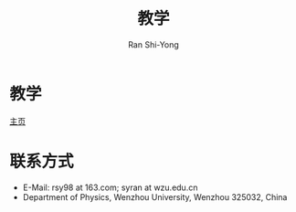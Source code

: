 #+TITLE: 教学
#+OPTIONS: toc:t ^:t tags:t f:t p:t author:t date:t html-postamble:nil tex:dvipng
#+AUTHOR: Ran Shi-Yong
#+SEQ_TODO: NEXT(n/!) TODO(t@/!) WAITING(w@/!) SOMEDAY(s/!) PROJ(p) | DONE(d@) CANCELLED(c)
#+TAGS: PHONE(o) EXCERCISE(e) COMPUTER(c) HOME(h) RESEARCH(r) SHOPPING(s) FAMILY(f) URGENT(u) TEACHING(t) STUDY(s)
#+COLUMNS: %7TODO(To do) %32ITEM(Task) %TAGS(Tags) %6CLOCKSUM(Clock) %8Effort(Effort)
#+PROPERTY: Effort_ALL 0:05 0:10 0:15 0:20 0:30 1:00 2:00 4:00 6:00 8:00
#+PROPERTY: Rating_ALL + ++ +++ ++++ +++++
#+LATEX_COMPILER: xelatex
#+LATEX_HEADER: \documentclass{ctexart}
#+LATEX_HEADER_EXTRA: \usepackage{RanArticle}
#+LATEX_HEADER: \newcommand{\dif}{\,\mathrm{d}}
#+LANGUAGE: zh-CN
#+HTML_HEAD: <link rel="stylesheet" type="text/css" href="../css/org.css"/>

* 教学
[[file:../index.html][主页]]
# ** 大学物理
# *** 知识框架
# + [[file:teaching/大学物理-知识纲要.pdf][大学物理知识纲要]]
# + [[file:teaching/质点运动学知识框架图.pdf][质点运动学知识框架]]
# + [[file:teaching/质点动力学知识框架图.pdf][质点动力学知识框架]]
# + [[file:teaching/刚体定轴转动知识框架图.pdf][刚体定轴转动知识框架]]
# + [[file:teaching/机械振动知识框架图.pdf][机械振动知识框架]]
# + [[file:teaching/机械波知识框架图.pdf][机械波知识框架]]
# *** 课外阅读
# *** 答疑
# *** 练习
# *** 答案
# *** 绪论
# **** 什么是物理学
# **** 物理学研究对象
# **** 物理学研究尺度
# **** 物理学研究方法
# **** 物理学与工业文明
# **** 怎样学习物理学
# *** 矢量代数
# **** 矢量与标量
# **** 矢量加减法
# **** 矢量点积
# **** 矢量叉积
# **** 矢量的导数
# **** 矢量的积分
# *** 量纲
# **** 测量单位
# **** 量纲
# *** 质点运动学
# *** 质点动力学
# *** 刚体力学基础
# *** 机械振动
# *** 机械波
# *** 静电场
# *** 稳恒磁场
# *** 电磁感应
# ** 近代物理实验
# ** 物理与人文文化专题
# ** 研究生论文写作
* 联系方式
+ E-Mail: rsy98 at 163.com; syran at wzu.edu.cn
+ Department of Physics, Wenzhou University, Wenzhou 325032, China
